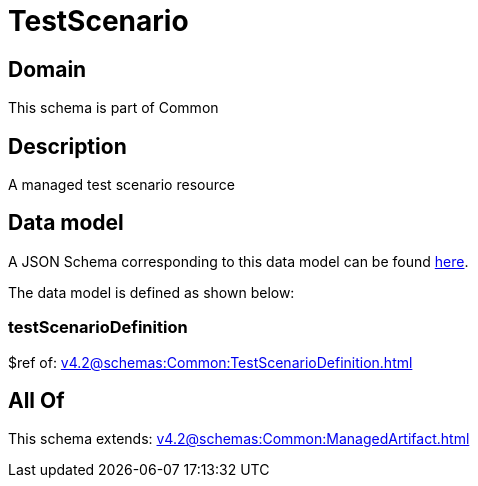 = TestScenario

[#domain]
== Domain

This schema is part of Common

[#description]
== Description

A managed test scenario resource


[#data_model]
== Data model

A JSON Schema corresponding to this data model can be found https://tmforum.org[here].

The data model is defined as shown below:


=== testScenarioDefinition
$ref of: xref:v4.2@schemas:Common:TestScenarioDefinition.adoc[]


[#all_of]
== All Of

This schema extends: xref:v4.2@schemas:Common:ManagedArtifact.adoc[]
